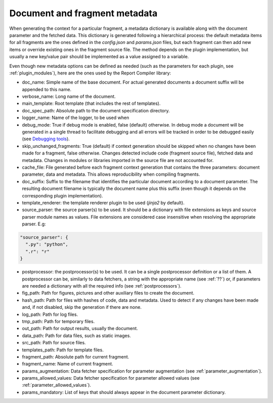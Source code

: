 .. _`metadata`: 


Document and fragment metadata
==============================

When generating the context for a particular fragment, a metadata dictionary is available along with the document parameter and the fetched data. This dictionary is generated following a hierarchical process: the default metadata items for all fragments are the ones defined in the *config.json* and *params.json* files, but each fragment can then add new items or override existing ones in the fragment source file. The method depends on the plugin implementation, but usually a new key/value pair should be implemented as a value assigned to a variable.

Even though new metadata options can be defined as needed (such as the parameters for each plugin, see :ref:`plugin_modules`), here are the ones used by the Report Compiler library:

* doc_name: Simple name of the base document. For actual generated documents a document suffix will be appended to this name.
* verbose_name: Long name of the document.
* main_template: Root template (that includes the rest of templates).
* doc_spec_path: Absolute path to the document specification directory.
* logger_name: Name of the logger, to be used when 
* debug_mode: True if debug mode is enabled, false (default) otherwise. In debug mode a document will be generated in a single thread to facilitate debugging and all errors will be tracked in order to be debugged easily (see `Debugging tools`_).
* skip_unchanged_fragments: True (default) if context generation should be skipped when no changes have been made for a fragment, false otherwise. Changes detected include code (fragment source file), fetched data and metadata. Changes in modules or libraries imported in the source file are not accounted for.
* cache_file: File generated before each fragment context generation that contains the three parameters: document parameter, data and metadata. This allows reproducibility when compiling fragments.
* doc_suffix: Suffix to the filename that identifies the particular document according to a document parameter. The resulting document filename is typically the document name plus this suffix (even though it depends on the corresponding plugin implementation).

* template_renderer: the template renderer plugin to be used (*jinja2* by default).
* source_parser: the source parser(s) to be used. It should be a dictionary with file extensions as keys and source parser module names as values. File extensions are considered case insensitive when resolving the appropriate parser. E.g:

.. code-block:: javascript

  "source_parser": {
    ".py": "python",
    ".r": "r" 
  }

* postprocessor: the postprocessor(s) to be used. It can be a single postprocessor definition or a list of them. A postprocessor can be, similarly to data fetchers, a string with the appropriate name (see :ref:`??`) or, if parameters are needed a dictionary with all the required info (see :ref:`postprocessors`).

* fig_path: Path for figures, pictures and other auxiliary files to create the document.
* hash_path: Path for files with hashes of code, data and metadata. Used to detect if any changes have been made and, if not disabled, skip the generation if there are none.
* log_path: Path for log files.
* tmp_path: Path for temporary files.
* out_path: Path for output results, usually the document.
* data_path: Path for data files, such as static images.
* src_path: Path for source files.
* templates_path: Path for template files.

* fragment_path: Absolute path for current fragment.
* fragment_name: Name of current fragment.

* params_augmentation: Data fetcher specification for parameter augmentation (see :ref:`parameter_augmentation`).
* params_allowed_values: Data fetcher specification for parameter allowed values (see :ref:`parameter_allowed_values`).
* params_mandatory: List of keys that should always appear in the document parameter dictionary.

.. _`Debugging tools`: https://github.com/hpv-information-centre/reportcompiler-debugging-tools